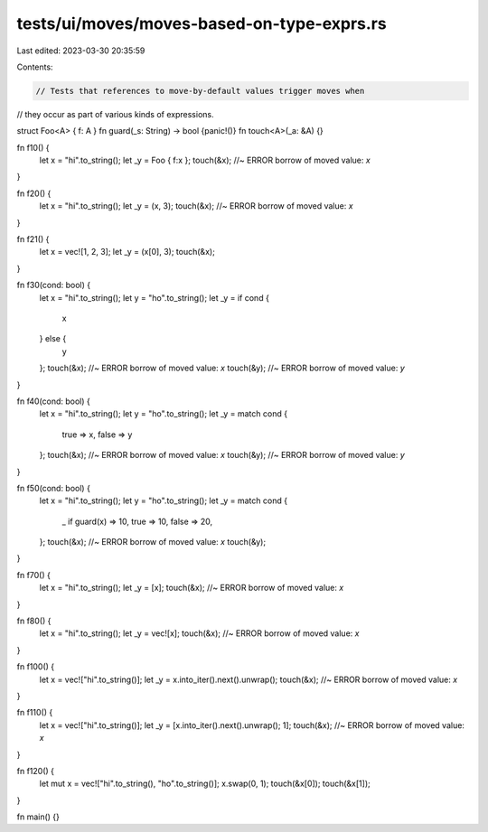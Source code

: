 tests/ui/moves/moves-based-on-type-exprs.rs
===========================================

Last edited: 2023-03-30 20:35:59

Contents:

.. code-block:: rs

    // Tests that references to move-by-default values trigger moves when
// they occur as part of various kinds of expressions.


struct Foo<A> { f: A }
fn guard(_s: String) -> bool {panic!()}
fn touch<A>(_a: &A) {}

fn f10() {
    let x = "hi".to_string();
    let _y = Foo { f:x };
    touch(&x); //~ ERROR borrow of moved value: `x`
}

fn f20() {
    let x = "hi".to_string();
    let _y = (x, 3);
    touch(&x); //~ ERROR borrow of moved value: `x`
}

fn f21() {
    let x = vec![1, 2, 3];
    let _y = (x[0], 3);
    touch(&x);
}

fn f30(cond: bool) {
    let x = "hi".to_string();
    let y = "ho".to_string();
    let _y = if cond {
        x
    } else {
        y
    };
    touch(&x); //~ ERROR borrow of moved value: `x`
    touch(&y); //~ ERROR borrow of moved value: `y`
}

fn f40(cond: bool) {
    let x = "hi".to_string();
    let y = "ho".to_string();
    let _y = match cond {
        true => x,
        false => y
    };
    touch(&x); //~ ERROR borrow of moved value: `x`
    touch(&y); //~ ERROR borrow of moved value: `y`
}

fn f50(cond: bool) {
    let x = "hi".to_string();
    let y = "ho".to_string();
    let _y = match cond {
        _ if guard(x) => 10,
        true => 10,
        false => 20,
    };
    touch(&x); //~ ERROR borrow of moved value: `x`
    touch(&y);
}

fn f70() {
    let x = "hi".to_string();
    let _y = [x];
    touch(&x); //~ ERROR borrow of moved value: `x`
}

fn f80() {
    let x = "hi".to_string();
    let _y = vec![x];
    touch(&x); //~ ERROR borrow of moved value: `x`
}

fn f100() {
    let x = vec!["hi".to_string()];
    let _y = x.into_iter().next().unwrap();
    touch(&x); //~ ERROR borrow of moved value: `x`
}

fn f110() {
    let x = vec!["hi".to_string()];
    let _y = [x.into_iter().next().unwrap(); 1];
    touch(&x); //~ ERROR borrow of moved value: `x`
}

fn f120() {
    let mut x = vec!["hi".to_string(), "ho".to_string()];
    x.swap(0, 1);
    touch(&x[0]);
    touch(&x[1]);
}

fn main() {}


